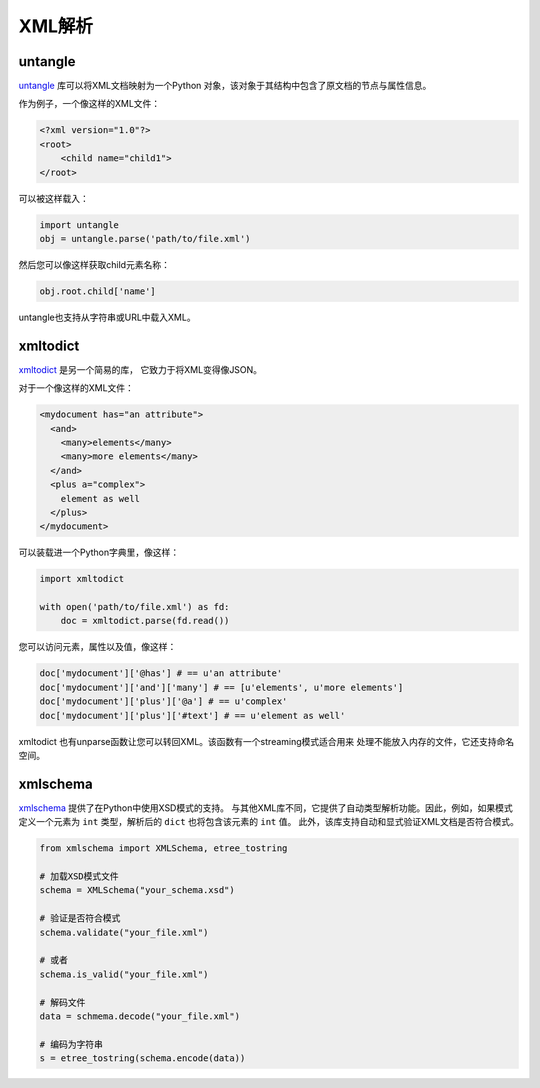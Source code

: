 
###########
XML解析
###########

.. image:: /_static/photos/33888714601_a1f7d020a2_k_d.jpg

********
untangle
********

`untangle <https://github.com/stchris/untangle>`_ 库可以将XML文档映射为一个Python
对象，该对象于其结构中包含了原文档的节点与属性信息。

作为例子，一个像这样的XML文件：

.. code-block:: xml

    <?xml version="1.0"?>
    <root>
        <child name="child1">
    </root>

可以被这样载入：

.. code-block:: python

    import untangle
    obj = untangle.parse('path/to/file.xml')


然后您可以像这样获取child元素名称：

.. code-block:: python

    obj.root.child['name']

untangle也支持从字符串或URL中载入XML。

*********
xmltodict
*********

`xmltodict <https://github.com/martinblech/xmltodict>`_ 是另一个简易的库，
它致力于将XML变得像JSON。

对于一个像这样的XML文件：

.. code-block:: xml

    <mydocument has="an attribute">
      <and>
        <many>elements</many>
        <many>more elements</many>
      </and>
      <plus a="complex">
        element as well
      </plus>
    </mydocument>

可以装载进一个Python字典里，像这样：

.. code-block:: python

    import xmltodict

    with open('path/to/file.xml') as fd:
        doc = xmltodict.parse(fd.read())

您可以访问元素，属性以及值，像这样：

.. code-block:: python

    doc['mydocument']['@has'] # == u'an attribute'
    doc['mydocument']['and']['many'] # == [u'elements', u'more elements']
    doc['mydocument']['plus']['@a'] # == u'complex'
    doc['mydocument']['plus']['#text'] # == u'element as well'

xmltodict 也有unparse函数让您可以转回XML。该函数有一个streaming模式适合用来
处理不能放入内存的文件，它还支持命名空间。

**********
xmlschema
**********

`xmlschema <https://github.com/sissaschool/xmlschema>`_ 提供了在Python中使用XSD模式的支持。
与其他XML库不同，它提供了自动类型解析功能。因此，例如，如果模式定义一个元素为 ``int`` 类型，解析后的 ``dict`` 也将包含该元素的 ``int`` 值。
此外，该库支持自动和显式验证XML文档是否符合模式。

.. code-block:: python

    from xmlschema import XMLSchema, etree_tostring

    # 加载XSD模式文件
    schema = XMLSchema("your_schema.xsd")

    # 验证是否符合模式
    schema.validate("your_file.xml")

    # 或者
    schema.is_valid("your_file.xml")

    # 解码文件
    data = schmema.decode("your_file.xml")

    # 编码为字符串
    s = etree_tostring(schema.encode(data))
